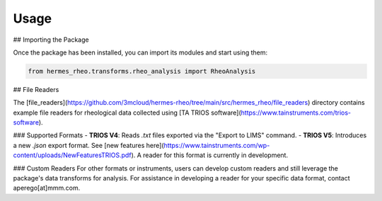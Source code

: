 .. _usage:

Usage
=====

## Importing the Package

Once the package has been installed, you can import its modules and start using them:

.. code-block:: python

   from hermes_rheo.transforms.rheo_analysis import RheoAnalysis

## File Readers

The [file_readers](https://github.com/3mcloud/hermes-rheo/tree/main/src/hermes_rheo/file_readers) directory contains example file readers for rheological data collected using [TA TRIOS software](https://www.tainstruments.com/trios-software).

### Supported Formats
- **TRIOS V4**: Reads `.txt` files exported via the "Export to LIMS" command.
- **TRIOS V5**: Introduces a new `.json` export format. See [new features here](https://www.tainstruments.com/wp-content/uploads/NewFeaturesTRIOS.pdf). A reader for this format is currently in development.

### Custom Readers
For other formats or instruments, users can develop custom readers and still leverage the package's data transforms for analysis. For assistance in developing a reader for your specific data format, contact aperego[at]mmm.com.
